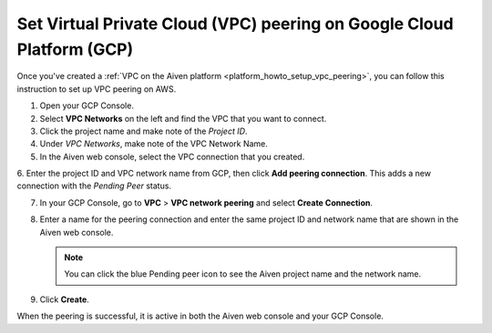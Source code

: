.. _vpc-peering-gcp:

Set Virtual Private Cloud (VPC) peering on Google Cloud Platform (GCP)
======================================================================

Once you've created a :ref:`VPC on the Aiven platform <platform_howto_setup_vpc_peering>`, you can follow this instruction to set up VPC peering on AWS.

1. Open your GCP Console.

2. Select **VPC Networks** on the left and find the VPC that you want to connect.

3. Click the project name and make note of the *Project ID*.

4. Under *VPC Networks*, make note of the VPC Network Name.

5. In the Aiven web console, select the VPC connection that you created.

6. Enter the project ID and VPC network name from GCP, then click **Add peering connection**.
This adds a new connection with the *Pending Peer* status.

7. In your GCP Console, go to **VPC** > **VPC network peering** and select **Create Connection**.

8. Enter a name for the peering connection and enter the same project ID and network name that are shown in the Aiven web console.

   .. note::
       You can click the blue Pending peer icon to see the Aiven project name and the network name.

9. Click **Create**.

When the peering is successful, it is active in both the Aiven web console and your GCP Console.
